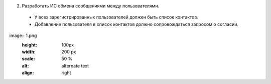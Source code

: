 
2. Разработать ИС обмена сообщениями между пользователями.
 * У всех зарегистрированных пользователей должен быть список контактов.
 * Добавление пользователя в список контактов должно сопровождаться запросом о согласии.


image:: 1.png
	:height: 100px
	:width: 200 px
	:scale: 50 %
	:alt: alternate text
	:align: right
